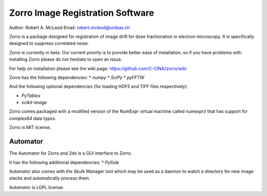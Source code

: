 =====
Zorro Image Registration Software
=====

Author: Robert A. McLeod
Email: robert.mcleod@unibas.ch

Zorro is a package designed for registration of image drift for dose fractionation in electron microscopy.  It is specifically designed to suppress correlated noise.

Zorro is currently in beta.  Our current priority is to provide better ease of installation, so if you have problems with installing Zorro please do not hesitate to open an issue.

For help on installation please see the wiki page: https://github.com/C-CINA/zorro/wiki

Zorro has the following dependencies:
* `numpy`
* `SciPy`
* `pyFFTW`

And the following optional dependencies (for loading HDF5 and TIFF files respectively):

* `PyTables`
* `scikit-image`

Zorro comes packaged with a modified version of the NumExpr virtual machine called `numexprz` that has support for `complex64` data types.  

Zorro is MIT license.


Automator 
-----

The Automator for Zorro and 2dx is a GUI interface to Zorro.

It has the following additional dependencies:
* `PySide`

Automator also comes with the Skulk Manager tool which may be used as a daemon to watch a directory for new image stacks and automatically process them.

Automator is LGPL license.

